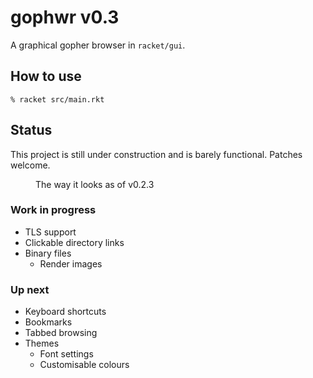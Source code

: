 * gophwr v0.3
  A graphical gopher browser in =racket/gui=.

** How to use
   ~% racket src/main.rkt~

** Status
   This project is still under construction and is barely functional.
   Patches welcome.

   #+CAPTION: The way it looks as of v0.2.3
   [[https://user-images.githubusercontent.com/591669/57890580-c4698300-7840-11e9-93f0-51909e38c8ae.png]]

*** Work in progress
    + TLS support
    + Clickable directory links
    + Binary files
      + Render images

*** Up next
    + Keyboard shortcuts
    + Bookmarks
    + Tabbed browsing
    + Themes
      + Font settings
      + Customisable colours
